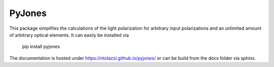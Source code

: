 PyJones
=======

.. image:: https://travis-ci.org/ntolazzi/pyjones.svg?branch=master
    :target: https://travis-ci.org/ntolazzi/pyjones

This package simplifies the calculations of the light polarization for arbitrary
input polarizations and an unlimited amount of arbitrary optical elements.
It can easily be installed via
    pip install pyjones
The documentation is hosted under https://ntolazzi.github.io/pyjones/ or can be build from
the docs folder via sphinx.

